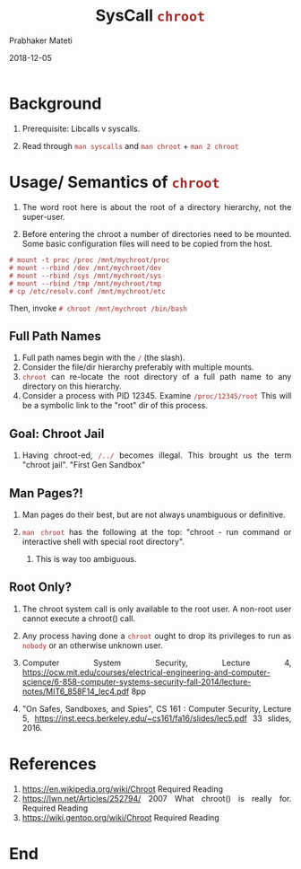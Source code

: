 
# -*- mode: org -*-
#+date: 2018-12-05
#+TITLE: SysCall =chroot=
#+AUTHOR: Prabhaker Mateti
#+HTML_LINK_HOME: ../../Top/index.html
#+HTML_LINK_UP: ../
#+HTML_HEAD: <style> P,li {text-align: justify} code {color: brown;} @media screen {BODY {margin: 10%} }</style>
#+BIND: org-html-preamble-format (("en" "<a href=\"../../\"> ../../</a> | <a href=./>NoSlides</a>"))
#+BIND: org-html-postamble-format (("en" "<hr size=1>Copyright &copy; 2018 <a href=\"http://www.wright.edu/~pmateti\">www.wright.edu/~pmateti</a> &bull; %d"))
#+STARTUP:showeverything
#+OPTIONS: toc:0


* Background

1. Prerequisite: Libcalls v syscalls.

1. Read through =man syscalls= and =man chroot= + =man 2 chroot=

* Usage/ Semantics of =chroot=

1. The word root here is about the root of a directory hierarchy, not
   the super-user.

1. Before entering the chroot a number of directories need to be
   mounted.  Some basic configuration files will need to be copied
   from the host.

: # mount -t proc /proc /mnt/mychroot/proc
: # mount --rbind /dev /mnt/mychroot/dev
: # mount --rbind /sys /mnt/mychroot/sys
: # mount --rbind /tmp /mnt/mychroot/tmp
: # cp /etc/resolv.conf /mnt/mychroot/etc

Then, invoke =# chroot /mnt/mychroot /bin/bash=

** Full Path Names

1. Full path names begin with the =/= (the slash).
1. Consider the file/dir hierarchy preferably with multiple mounts.
1. =chroot= can re-locate the root directory of a full path name to any
   directory on this hierarchy.
1. Consider a process with PID 12345.  Examine =/proc/12345/root= This
   will be a symbolic link to the "root" dir of this process.

** Goal: Chroot Jail

1. Having chroot-ed, =/../= becomes illegal.  This brought us the term
   "chroot jail".  "First Gen Sandbox"

** Man Pages?!

1. Man pages do their best, but are not always unambiguous or
   definitive.

1. =man chroot= has the following at the top: "chroot - run command or
   interactive shell with special root directory".

   1. This is way too ambiguous.

** Root Only?

1. The chroot system call is only available to the root user. A
   non-root user cannot execute a chroot() call.

1. Any process having done a =chroot= ought to drop its privileges to
   run as =nobody= or an otherwise unknown user.

1. Computer System Security, Lecture 4,
   https://ocw.mit.edu/courses/electrical-engineering-and-computer-science/6-858-computer-systems-security-fall-2014/lecture-notes/MIT6_858F14_lec4.pdf
   8pp
1. "On Safes, Sandboxes, and Spies", CS 161 : Computer Security, Lecture 5,
   https://inst.eecs.berkeley.edu/~cs161/fa16/slides/lec5.pdf 33
   slides, 2016.

* References

1. https://en.wikipedia.org/wiki/Chroot Required Reading
1. https://lwn.net/Articles/252794/ 2007 What chroot() is really for. Required Reading
1. https://wiki.gentoo.org/wiki/Chroot Required Reading

* End
# Local variables:
# after-save-hook: org-html-export-to-html
# end:
